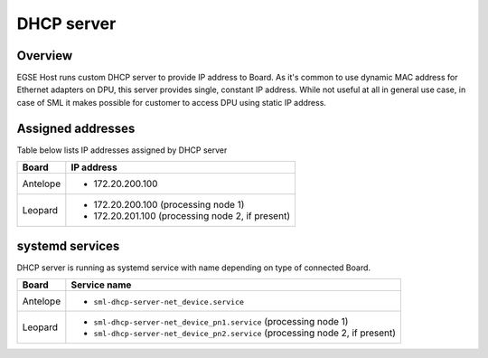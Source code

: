 DHCP server
===========

Overview
--------

EGSE Host runs custom DHCP server to provide IP address to Board. As it's common to use dynamic MAC address for Ethernet adapters on DPU, this server provides single, constant IP address. While not useful at all in general use case, in case of SML it makes possible for customer to access DPU using static IP address.

Assigned addresses
------------------

Table below lists IP addresses assigned by DHCP server

.. list-table::
    :header-rows: 1

    * - Board
      - IP address

    * - Antelope
      - * 172.20.200.100

    * - Leopard
      - * 172.20.200.100 (processing node 1)
        * 172.20.201.100 (processing node 2, if present)

systemd services
----------------

DHCP server is running as systemd service with name depending on type of connected Board.

.. list-table::
    :header-rows: 1

    * - Board
      - Service name

    * - Antelope
      - * ``sml-dhcp-server-net_device.service``
    * - Leopard
      - * ``sml-dhcp-server-net_device_pn1.service`` (processing node 1)
        * ``sml-dhcp-server-net_device_pn2.service`` (processing node 2, if present)
